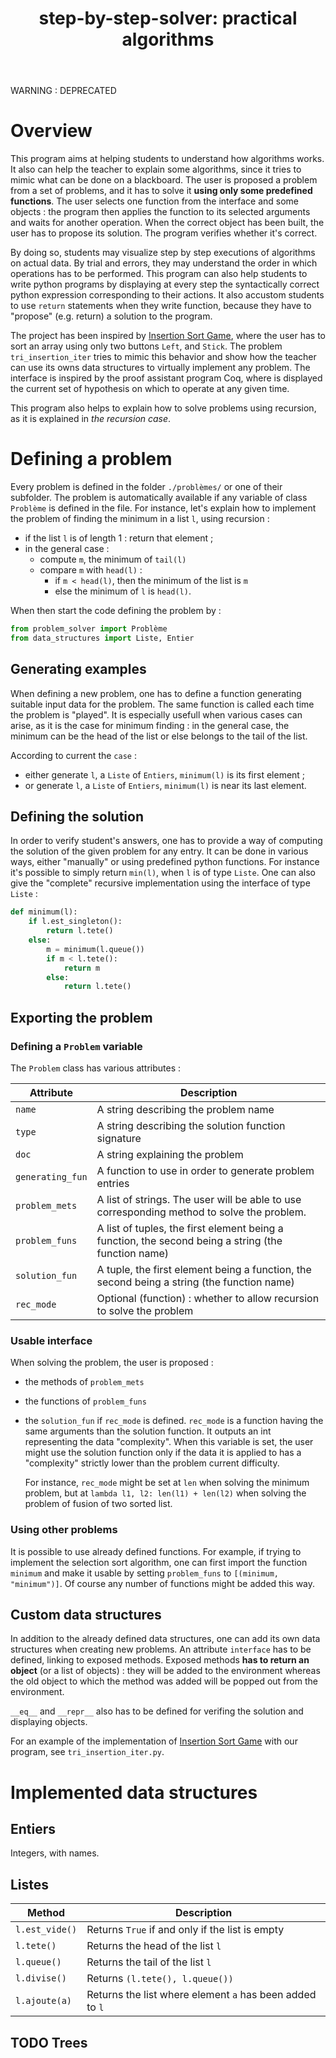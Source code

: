 #+title: step-by-step-solver: practical algorithms
#+options: toc:nil

WARNING : DEPRECATED

* Overview

This program aims at helping students to understand how algorithms
works. It also can help the teacher to explain some algorithms, since
it tries to mimic what can be done on a blackboard. The user is
proposed a problem from a set of problems, and it has to solve it
*using only some predefined functions*. The user selects one function
from the interface and some objects : the program then applies the
function to its selected arguments and waits for another
operation. When the correct object has been built, the user has to
propose its solution. The program verifies whether it's correct.

By doing so, students may visualize step by step executions of
algorithms on actual data. By trial and errors, they may understand
the order in which operations has to be performed. This program can
also help students to write python programs by displaying at every
step the syntactically correct python expression corresponding to
their actions. It also accustom students to use ~return~ statements when
they write function, because they have to "propose" (e.g. return) a
solution to the program.

The project has been inspired by [[https://www.advanced-ict.info/interactive/insertion_sort.html][Insertion Sort Game]], where the user
has to sort an array using only two buttons ~Left~, and ~Stick~. The
problem ~tri_insertion_iter~ tries to mimic this behavior and show how
the teacher can use its owns data structures to virtually implement
any problem. The interface is inspired by the proof assistant program
Coq, where is displayed the current set of hypothesis on which to
operate at any given time.

This program also helps to explain how to solve problems using
recursion, as it is explained in [[Usable interface][the recursion case]].

* Defining a problem

Every problem is defined in the folder ~./problèmes/~ or one of their
subfolder. The problem is automatically available if any variable of
class ~Problème~ is defined in the file. For instance, let's explain how
to implement the problem of finding the minimum in a list ~l~, using
recursion :
- if the list ~l~ is of length 1 : return that element ;
- in the general case :
  - compute ~m~, the minimum of ~tail(l)~
  - compare ~m~ with ~head(l)~ :
    - if ~m < head(l)~, then the minimum of the list is ~m~
    - else the minimum of ~l~ is ~head(l)~.

When then start the code defining the problem by :

#+BEGIN_SRC jupyter-python :session py
from problem_solver import Problème
from data_structures import Liste, Entier
#+END_SRC

#+RESULTS:

** Generating examples

When defining a new problem, one has to define a function generating
suitable input data for the problem. The same function is called each
time the problem is "played". It is especially usefull when
various cases can arise, as it is the case for minimum finding : in
the general case, the minimum can be the head of the list or else
belongs to the tail of the list.

According to current the ~case~ :
- either generate ~l~, a ~Liste~ of ~Entiers~, ~minimum(l)~ is its first element ;
- or generate ~l~, a ~Liste~ of ~Entiers~, ~minimum(l)~ is near its last
  element. 

** Defining the solution

In order to verify student's answers, one has to provide a way of
computing the solution of the given problem for any entry. It can be
done in various ways, either "manually" or using predefined python
functions. For instance it's possible to simply return ~min(l)~, when ~l~
is of type ~Liste~. One can also give the "complete" recursive
implementation using the interface of type ~Liste~ :

#+BEGIN_SRC jupyter-python :session py
def minimum(l):
    if l.est_singleton():
        return l.tete()
    else:
        m = minimum(l.queue())
        if m < l.tete():
            return m
        else:
            return l.tete()
#+END_SRC

#+RESULTS:

** Exporting the problem 
*** Defining a ~Problem~ variable 

The ~Problem~ class has various attributes :

|--------------+-----------------------------------------------------------------------------------------------------|
| Attribute    | Description                                                                                         |
|--------------+-----------------------------------------------------------------------------------------------------|
| ~name~         | A string describing the problem name                                                                |
| ~type~         | A string describing the solution function signature                                                 |
| ~doc~          | A string explaining the problem                                                                     |
| ~generating_fun~   | A function to use in order to generate problem entries                                              |
| ~problem_mets~ | A list of strings. The user will be able to use corresponding method to solve the problem.          |
| ~problem_funs~ | A list of tuples, the first element being a function, the second being a string (the function name) |
| ~solution_fun~ | A tuple, the first element being a function, the second being a string (the function name)          |
| ~rec_mode~     | Optional (function) : whether to allow recursion to solve the problem                               |
|--------------+-----------------------------------------------------------------------------------------------------|

*** Usable interface 

When solving the problem, the user is proposed :
- the methods of ~problem_mets~
- the functions of ~problem_funs~
- the ~solution_fun~ if ~rec_mode~ is defined. ~rec_mode~ is a function
  having the same arguments than the solution function. It outputs an
  int representing the data "complexity". When this variable is set,
  the user might use the solution function only if the data it is
  applied to has a "complexity" strictly lower than the problem
  current difficulty. 

  For instance, ~rec_mode~ might be set at ~len~ when solving the minimum
  problem, but at ~lambda l1, l2: len(l1) + len(l2)~ when solving the
  problem of fusion of two sorted list.
  
*** Using other problems

It is possible to use already defined functions. For example, if
trying to implement the selection sort algorithm, one can first import
the function ~minimum~ and make it usable by setting ~problem_funs~ to
~[(minimum, "minimum")]~. Of course any number of functions might be
added this way.

** Custom data structures

In addition to the already defined data structures, one can add its
own data structures when creating new problems. An attribute ~interface~
has to be defined, linking to exposed methods. Exposed methods *has to
return an object* (or a list of objects) : they will be added to the
environment whereas the old object to which the method was added will
be popped out from the environment. 

~__eq__~ and ~__repr__~ also has to be defined for verifing the solution and
displaying objects. 

For an example of the implementation of [[https://www.advanced-ict.info/interactive/insertion_sort.html][Insertion Sort Game]] with our
program, see ~tri_insertion_iter.py~.

* Implemented data structures
** Entiers

Integers, with names.

** Listes

|--------------+------------------------------------------------------|
| Method       | Description                                          |
|--------------+------------------------------------------------------|
| ~l.est_vide()~ | Returns ~True~ if and only if the list is empty        |
| ~l.tete()~     | Returns the head of the list ~l~                       |
| ~l.queue()~    | Returns the tail of the list ~l~                       |
| ~l.divise()~   | Returns ~(l.tete(), l.queue())~                        |
| ~l.ajoute(a)~  | Returns the list where element ~a~ has been added to ~l~ |
|--------------+------------------------------------------------------|

** TODO Trees
